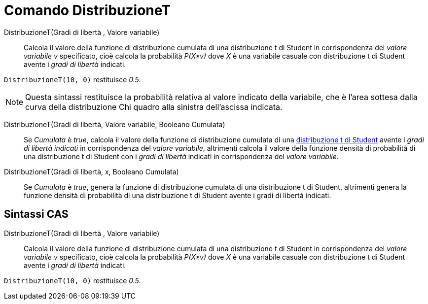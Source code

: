 = Comando DistribuzioneT
:page-en: commands/TDistribution
ifdef::env-github[:imagesdir: /it/modules/ROOT/assets/images]

DistribuzioneT(Gradi di libertà , Valore variabile)::
  Calcola il valore della funzione di distribuzione cumulata di una distribuzione t di Student in corrispondenza del _valore variabile v_ specificato, cioè calcola la probabilità _P(X≤v)_ dove _X_ è una variabile casuale con distribuzione t di Student avente i _gradi di libertà_ indicati.

[EXAMPLE]
====

`++DistribuzioneT(10, 0)++` restituisce _0.5_.

====

[NOTE]
====

Questa sintassi restituisce la probabilità relativa al valore indicato della variabile, che è l'area sottesa dalla curva della distribuzione Chi quadro alla sinistra dell'ascissa indicata.
====

DistribuzioneT(Gradi di libertà, Valore variabile, Booleano Cumulata)::
  Se _Cumulata_ è _true_, calcola il valore della funzione di distribuzione cumulata di una http://en.wikipedia.org/wiki/it:Distribuzione_t_di_Student[distribuzione t di Student] avente i _gradi di libertà
  indicati_ in corrispondenza del _valore variabile_, altrimenti calcola il valore della funzione densità di probabilità di una distribuzione t di Student con i _gradi di libertà_ indicati in corrispondenza del _valore variabile_.

DistribuzioneT(Gradi di libertà, x, Booleano Cumulata)::
  Se _Cumulata_ è _true_, genera la funzione di distribuzione cumulata di una distribuzione t di Student, altrimenti genera la funzione densità di probabilità di una distribuzione t di Student avente i gradi di libertà indicati.



== Sintassi CAS

DistribuzioneT(Gradi di libertà , Valore variabile)::
  Calcola il valore della funzione di distribuzione cumulata di una distribuzione t di Student in corrispondenza del _valore variabile v_ specificato, cioè calcola la probabilità _P(X≤v)_ dove _X_ è una variabile casuale con distribuzione t di Student avente i _gradi di libertà_ indicati.

[EXAMPLE]
====

`++DistribuzioneT(10, 0)++` restituisce _0.5_.

====
